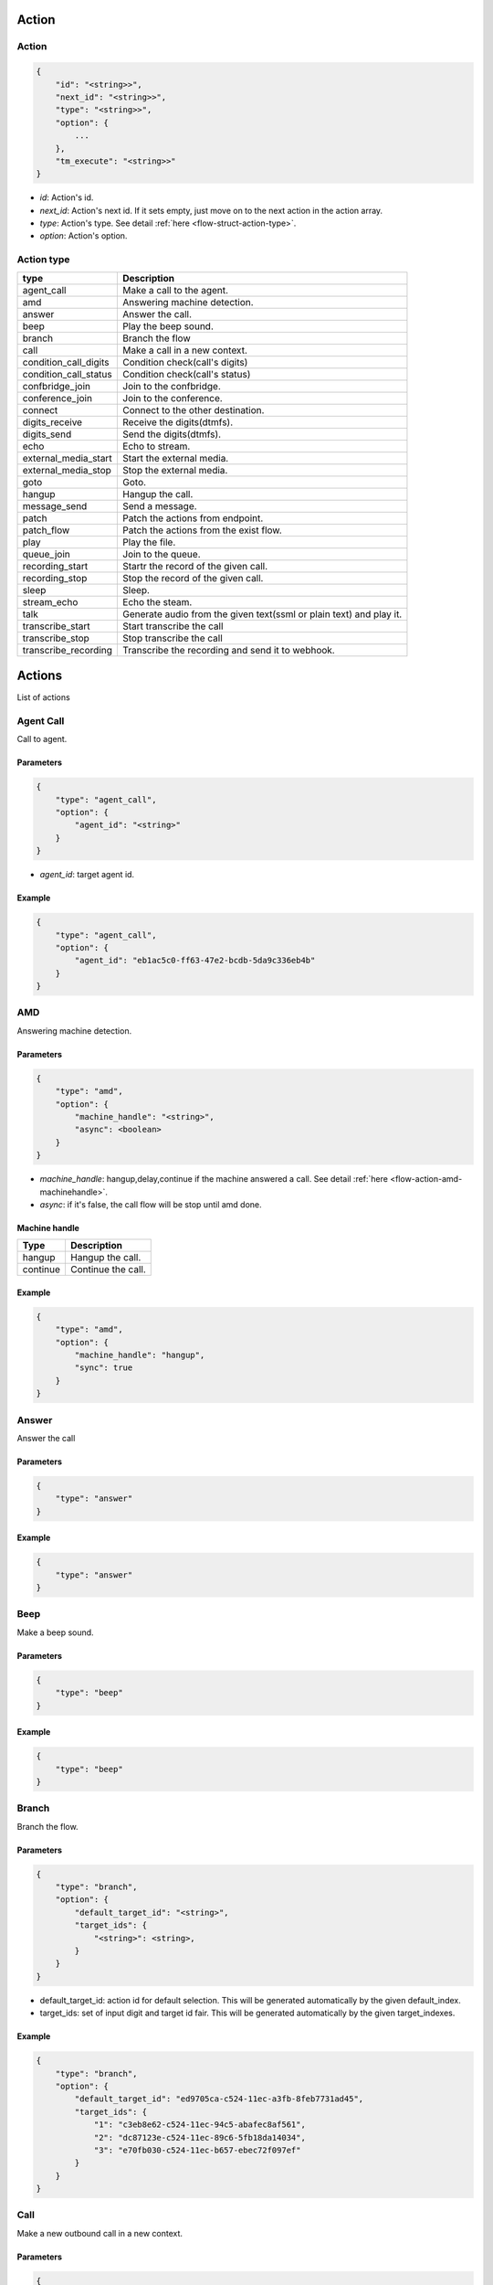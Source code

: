 .. _flow-action:

Action
======

.. _flow-action-action:

Action
------

.. code::

    {
        "id": "<string>>",
        "next_id": "<string>>",
        "type": "<string>>",
        "option": {
            ...
        },
        "tm_execute": "<string>>"
    }

* *id*: Action's id.
* *next_id*: Action's next id. If it sets empty, just move on to the next action in the action array.
* *type*: Action's type. See detail :ref:`here <flow-struct-action-type>`.
* *option*: Action's option.

.. _flow-action-action-type:

Action type
-----------

======================= ==================
type                    Description
======================= ==================
agent_call              Make a call to the agent.
amd                     Answering machine detection.
answer                  Answer the call.
beep                    Play the beep sound.
branch                  Branch the flow
call                    Make a call in a new context.
condition_call_digits   Condition check(call's digits)
condition_call_status   Condition check(call's status)
confbridge_join         Join to the confbridge.
conference_join         Join to the conference.
connect                 Connect to the other destination.
digits_receive          Receive the digits(dtmfs).
digits_send             Send the digits(dtmfs).
echo                    Echo to stream.
external_media_start    Start the external media.
external_media_stop     Stop the external media.
goto                    Goto.
hangup                  Hangup the call.
message_send            Send a message.
patch                   Patch the actions from endpoint.
patch_flow              Patch the actions from the exist flow.
play                    Play the file.
queue_join              Join to the queue.
recording_start         Startr the record of the given call.
recording_stop          Stop the record of the given call.
sleep                   Sleep.
stream_echo             Echo the steam.
talk                    Generate audio from the given text(ssml or plain text) and play it.
transcribe_start        Start transcribe the call
transcribe_stop         Stop transcribe the call
transcribe_recording    Transcribe the recording and send it to webhook.
======================= ==================

.. _flow-actions:

Actions
=======
List of actions

.. _flow-action-agent_call:

Agent Call
----------
Call to agent.

Parameters
++++++++++
.. code::

    {
        "type": "agent_call",
        "option": {
            "agent_id": "<string>"
        }
    }

* *agent_id*: target agent id.

Example
+++++++
.. code::

    {
        "type": "agent_call",
        "option": {
            "agent_id": "eb1ac5c0-ff63-47e2-bcdb-5da9c336eb4b"
        }
    }

.. _flow-action-amd: flow-action-amd

AMD
---
Answering machine detection.

Parameters
++++++++++
.. code::

    {
        "type": "amd",
        "option": {
            "machine_handle": "<string>",
            "async": <boolean>
        }
    }

* *machine_handle*: hangup,delay,continue if the machine answered a call. See detail :ref:`here <flow-action-amd-machinehandle>`.
* *async*: if it's false, the call flow will be stop until amd done.

.. _flow-action-amd-machinehandle:

Machine handle
++++++++++++++
======== ==============
Type     Description
======== ==============
hangup   Hangup the call.
continue Continue the call.
======== ==============

Example
+++++++
.. code::

    {
        "type": "amd",
        "option": {
            "machine_handle": "hangup",
            "sync": true
        }
    }

.. _flow-action-answer:

Answer
------
Answer the call

Parameters
++++++++++
.. code::

    {
        "type": "answer"
    }

Example
+++++++
.. code::

    {
        "type": "answer"
    }

.. _flow-action-beep:

Beep
------
Make a beep sound.

Parameters
++++++++++
.. code::

    {
        "type": "beep"
    }

Example
+++++++
.. code::

    {
        "type": "beep"
    }


.. _flow-action-branch:

Branch
------
Branch the flow.

Parameters
++++++++++
.. code::

    {
        "type": "branch",
        "option": {
            "default_target_id": "<string>",
            "target_ids": {
                "<string>": <string>,
            }
        }
    }

* default_target_id: action id for default selection. This will be generated automatically by the given default_index.
* target_ids: set of input digit and target id fair. This will be generated automatically by the given target_indexes.

Example
+++++++
.. code::

    {
        "type": "branch",
        "option": {
            "default_target_id": "ed9705ca-c524-11ec-a3fb-8feb7731ad45",
            "target_ids": {
                "1": "c3eb8e62-c524-11ec-94c5-abafec8af561",
                "2": "dc87123e-c524-11ec-89c6-5fb18da14034",
                "3": "e70fb030-c524-11ec-b657-ebec72f097ef"
            }
        }
    }

.. _flow-action-call:

Call
----
Make a new outbound call in a new context.

.. image:: _static/images/flow_action_call.png

Parameters
++++++++++
.. code::

    {
        "type": "call",
        "option": {
            "source": {
                ...
            },
            "destinations": [
                {
                    ...
                },
                ...
            ],
            "flow_id": "<string>"
            "actions": [
                {
                    ...
                }
            ],
            "chained": <boolean>
        }
    }

* *source*: Source address. See detail :ref:`here <call-struct-address-type>`.
* *destinations*: Array of destination addresses. See detail :ref:`here <call-struct-address-type>`.
* flow_id: Call's flow id. If this not set, will use the actions array.
* actions: Array of actions. If the flow_id not set, the call flow will be created with this actions.
* chained: If it sets to true, created calls will be hungup when the master call is hangup. Default false.

Example
+++++++
.. code::

    {
        "id": "e34ab97a-c53a-4eb4-aebf-36767a528f00",
        "next_id": "00000000-0000-0000-0000-000000000000",
        "type": "call",
        "option": {
            "source": {
                "type": "tel",
                "target": "+821100000001"
            },
            "destinations": [
                {
                    "type": "tel",
                    "target": "+821100000002"
                }
            ],
            "actions": [
                {
                    "type": "talk",
                    "option": {
                        "text": "hello, this is test message.",
                        "gender": "female",
                        "language": "en-US"
                    }
                }
            ],
            "chained": false
        }
    }

.. _flow-action-confbridge_join:

Confbridge Join
----------------
Join to the confbridge.

Parameters
++++++++++
.. code::

    {
        "type": "confbridge_join",
        "option": {
            "confbridge_id": "<string>"
        }
    }

* *confbridge_id*: Target confbridge id.

.. _flow-action-condition_call_digits:

Condition Call Digits
---------------------
Check the condition of received digits.
It checks the received digits and if it matched condition move to the next action. If not, move to the false_target_id.

Parameters
++++++++++
.. code::

    {
        "type": "condition_call_digits",
        "option": {
            "length": <number>,
            "key": "<string>",
            "false_target_id": "<string>"
        }
    }

* *length*: match digits length.
* *key*: match digits contain.
* *false_target_id*: action id for false condition.

Example
+++++++
.. code::

    {
        "type": "condition_call_digits",
        "option": {
            "length": 10,
            "false_target_id": "e3e50e6c-9c8b-11ec-8031-0384a8fcd1e2"
        }
    }

.. _flow-action-condition_call_status:

Condition Call Status
---------------------
Check the condition of call's status.
It checks the call's status and if it matched with condition then move to the next action. If not, move to the false_target_id.

Parameters
++++++++++
.. code::

    {
        "type": "condition_call_status",
        "option": {
            "status": <number>,
            "false_target_id": "<string>"
        }
    }

* *status*: match call's status. See detail :ref:`here <call-struct-status>`.
* *false_target_id*: action id for false condition.

Example
+++++++
.. code::

    {
        "type": "condition_call_status",
        "option": {
            "status": "progressing,
            "false_target_id": "e3e50e6c-9c8b-11ec-8031-0384a8fcd1e2"
        }
    }


.. _flow-action-conference_join:

Conference Join
---------------
Join to the conference

Parameters
++++++++++
.. code::

    {
        "type": "conference_join",
        "option": {
            "conference_id": "<string>"
        }
    }

* *conference_id*: Conference's id to join.

Example
+++++++
.. code::

    {
        "type": "conference_join",
        "option": {
            "conference_id": "367e0e7a-3a8c-11eb-bb08-f3c3f059cfbe"
        }
    }

.. _flow-action-connect:

Connect
-------
Originate to the other destination(s) and connect to them each other.

Parameters
++++++++++
.. code::

    {
        "type": "connect",
        "option": {
            "source": {...},
            "destinations": [
                ...
            ]
            "unchained": <boolean>
        }
    }

* *source*: Source address. See detail :ref:`here <call-struct-address>`.
* *destinations*: Array of destination addresses. See detail :ref:`here <call-struct-address>`.
* *unchained*: If it sets to false, connected destination calls will be hungup when the master call is hangup. Default false.

Example
+++++++
.. code::

    {
        "type": "connect",
        "option": {
            "source": {
                "type": "tel",
                "target": "+11111111111111"
            },
            "destinations": [
                {
                    "type": "tel",
                    "target": "+222222222222222"
                }
            ]
        }
    }

.. _flow-action-digits_receive:

Digits Receive
--------------
Receives the digits for given duration or numbers.

Parameters
++++++++++
.. code::

    {
        "type": "digits_receive",
        "option": {
            "duration": <number>,
            "length": <number>,
            "key": "<string>"
        }
    }

* *duration*: The duration allows you to set the limit (in ms) that VoIPBIN will wait for the endpoint to press another digit or say another word before it continue to the next action.
* *length*: You can set the number of DTMFs you expect. An optional limit to the number of DTMF events that should be gathered before continuing to the next action. By default, this is set to 1, so any key will trigger the next step. If EndKey is set and MaxNumKeys is unset, no limit for the number of keys that will be gathered will be imposed. It is possible for less keys to be gathered if the EndKey is pressed or the timeout being reached.
* *key*: If set, determines which DTMF triggers the next step. The finish_on_key will be included in the resulting variable. If not set, no key will trigger the next action.

Example
+++++++
.. code::

    {
        "type": "digits_receive",
        "option": {
            "duration": 10000,
            "length": 3,
            "key": "#"
        }
    }

.. _flow-action-digits_send:

Digits Send
-----------
Sends the digits with given duration and interval.

Parameters
++++++++++
.. code::

    {
        "type": "digits_send",
        "option": {
            "digits": "<string>",
            "duration": <number>,
            "interval": <number>
        }
    }

* *digits*: The digit string to send. Allowed set of characters: 0-9,A-D, #, '*'; with a maximum of 100 keys.
* *duration*: The duration of DTMF tone per key in milliseconds. Allowed values: Between 100 and 1000.
* *interval*: Interval between sending keys in milliseconds. Allowed values: Between 0 and 5000.

Example
+++++++
.. code::

    {
        "type": "digits_send",
        "option": {
            "digits": "1234567890",
            "duration": 500,
            "interval": 500
        }
    },

.. _flow-action-echo:

Echo
----
Echoing the call.

Parameters
++++++++++
.. code::

    {
        "type": "echo",
        "option": {
            "duration": <number>,
        }
    }

* *duration*: Echo duration. ms.

Example
+++++++
.. code::

    {
        "type": "echo",
        "option": {
            "duration": 30000
        }
    }

.. _flow-action-external_media_start:

External Media Start
--------------------
Start the external media.

Parameters
++++++++++
.. code::

    {
        "type": "external_media_start",
        "option": {
            "external_host": "<string>",
            "encapsulation": "<string>",
            "transport": "<string>",
            "connection_type": "<string>",
            "format": "<string>",
            "direction": "<string>",
            "data": "<string>"
        }
    }

* *external_host*: external media target host address.
* *encapsulation*: encapsulation. default: rtp.
* *transport*: transport. default: udp.
* *connection_type*: connection type. default: client
* *format*: format default: ulaw
* *direction*: Direction. default: both.
* *data*: Data. Reserved.

.. _flow-action-external_media_stop:

External Media Stop
--------------------
Stop the external media.

Parameters
++++++++++
.. code::

    {
        "type": "external_media_stop",
    }

.. _flow-action-goto:

Goto
----
Move the action execution.

Parameters
++++++++++
.. code::

    {
        "type": "goto",
        "option": {
            "target_id": "<string>",
            "loop_count": <integer>
        }
    }

* *target_id*: action id for move target.
* *loop_count*: The number of loop.

Example
+++++++
.. code::

    {
        "type": "goto",
        "option": {
            "target_id": "ca4ddd74-9c8d-11ec-818d-d7cf1487e8df",
            "loop_count": 2
        }
    }

.. _flow-action-hangup:

Hangup
------
Hangup the call.

Parameters
++++++++++
.. code::

    {
        "type": "hangup"
    }

Example
+++++++
.. code::

    {
        "type": "hangup"
    }

.. _flow-action-message_send:

Message send
------------
Send a message.

Parameters
++++++++++
.. code::

    {
        "type": "message_send",
        "option": {
            "source": {
                ...
            },
            "destinations": [
                {
                    ...
                },
                ...
            ],
            "text": "<string>"
        }
    }

* *source*: Source address info. See detail :ref:`here <call-struct-address>`.
* *destinations*: Array of destination addresses. See detail :ref:`here <call-struct-address>`.
* text: Message's text.

.. _flow-action-patch: flow-action-patch

Patch
-----
Patch the next flow from the remote.

Parameters
++++++++++
.. code::

    {
        "type": "patch",
        "option": {
            "event_url": "<string>",
            "event_method": "<string>"
        }
    }

* *event_url*: The url for flow patching.
* *event_method*: The method for flow patching.

Example
+++++++
.. code::

    {
        "type": "patch".
        "option": {
            "event_url": "https://webhook.site/e47c9b40-662c-4d20-a288-6777360fa211"
        }
    }

.. _flow-action-patch_flow:

Patch Flow
----------
Patch the next flow from the existed flow.

Parameters
++++++++++
.. code::

    {
        "type": "patch_flow",
        "option": {
            "flow_id": "<string>"
        }
    }

* *flow_id*: The id of flow.

Example
+++++++
.. code::

    {
        "type": "patch_flow".
        "option": {
            "flow_id": "212a32a8-9529-11ec-8bf0-8b89df407b6e"
        }
    }

.. _flow-action-play:

Play
----
Plays the linked file.

Parameters
++++++++++
.. code::

    {
        "type": "play",
        "option": {
            "stream_urls": [
                "<string>",
                ...
            ]
        }
    }

* *stream_urls*: Stream url array for media.

Example
+++++++
.. code::

    {
        "type": "play",
        "option": {
            "stream_urls": [
                "https://github.com/pchero/asterisk-medias/raw/master/samples_codec/pcm_samples/example-mono_16bit_8khz_pcm.wav"
            ]
        }
    }

.. _flow-action-queue_join:

Queue Join
----------
Join to the queue.

Parameters
++++++++++
.. code::

    {
        "type": "queue_join",
        "option": {
            "queue_id": "<string>"
        }
    }

* *queue_id*: Target queue id.

Example
+++++++
.. code::

    {
        "type": "queue_join",
        "option": {
            "queue_id": "99bf739a-932f-433c-b1bf-103d33d7e9bb"
        }
    }

.. _flow-action-recording_start:

Recording Start
---------------
Starts the call recording.

Parameters
++++++++++
.. code::

    {
        "type": "recording_start"
        "option": {
            "format": "<string>",
            "end_of_silence": <integer>,
            "end_of_key": "<string>",
            "duration": <integer>,
            "beep_start": <boolean>
        }
    }

* *format*: Format to encode audio in. wav, mp3, ogg.
* *end_of_silence*: Maximum duration of silence, in seconds. 0 for no limit.
* *end_of_key*: DTMF input to terminate recording. none, any, \*, #.
* *duration*: Maximum duration of the recording, in seconds. 0 for no limit.
* *beep_start*: Play beep when recording begins

Example
+++++++
.. code::

    {
        "type": "recording_start",
        "option": {
            "format": "wav"
        }
    }

.. _flow-action-recording_stop:

Recording Stop
--------------
Stops the call recording.

Parameters
++++++++++
.. code::

    {
        "type": "recording_stop"
    }

Example
+++++++
.. code::

    {
        "type": "recording_stop"
    }

.. _flow-action-sleep:

Sleep
--------------
Sleep the call.

Parameters
++++++++++
.. code::

    {
        "type": "sleep",
        "option": {
            "duration": <number>
        }
    }

* duration: Sleep duration(ms).

.. _flow-action-stream_echo:

Stream Echo
-----------
Echoing the RTP stream including the digits receive.

Parameters
++++++++++
.. code::

    {
        "type": "stream_echo",
        "option": {
            "duration": <number>
        }
    }

* *duration*: Echo duration. ms.

Example
+++++++
.. code::

    {
        "type": "stream_echo"
        "option": {
            "duration": 10000
        }
    }

.. _flow-action-talk:

Talk
----
Text to speech. SSML(https://www.w3.org/TR/speech-synthesis/) supported.

Parameters
++++++++++
.. code::

    {
        "type": "talk",
        "option": {
            "text": "<string>",
            "gender": "<string>",
            "language": "<string>"
        }
    }

* *text*: Text to speech. SSML(https://cloud.google.com/text-to-speech/docs/ssml) supported.
* *gender*: male/female.
* *language*: Specifies the language. The value may contain a lowercase, two-letter language code (for example, en), or the language code and uppercase country/region (for example, en-US).

Example
+++++++
.. code::

    {
        "type": "talk",
        "option": {
            "text": "Hello. Welcome to voipbin. This is test message. Please enjoy the voipbin service. Thank you. Bye",
            "gender": "female",
            "language": "en-US"
        }
    }

.. _flow-action-transribe_start:

Transcribe Start
----------------
Start the STT(Speech to text) transcribe in realtime.

Parameters
++++++++++
.. code::

    {
        "type": "transcribe_start",
        "option": {
            "language": "<string>",
        }
    }

* *language*: Specifies the language. BCP47 format. The value may contain a lowercase, two-letter language code (for example, en), or the language code and uppercase country/region (for example, en-US).

Example
+++++++
.. code::

    {
        "type": "transcribe_start",
        "option": {
            "language": "en-US",
        }
    }

.. _flow-action-transcribe_stop:

Transcribe Stop
---------------
Stop the transcribe talk in realtime.

Parameters
++++++++++
.. code::

    {
        "type": "transcribe_stop"
    }

Example
+++++++
.. code::

    {
        "type": "transcribe_stop"
    }

